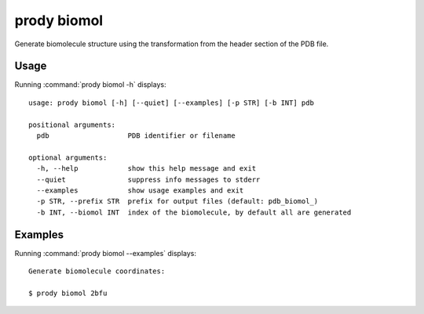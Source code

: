 .. _prody-biomol:

*******************************************************************************
prody biomol
*******************************************************************************

Generate biomolecule structure using the transformation from the header 
section of the PDB file.

Usage
===============================================================================

Running :command:`prody biomol -h` displays::

  usage: prody biomol [-h] [--quiet] [--examples] [-p STR] [-b INT] pdb
  
  positional arguments:
    pdb                   PDB identifier or filename
  
  optional arguments:
    -h, --help            show this help message and exit
    --quiet               suppress info messages to stderr
    --examples            show usage examples and exit
    -p STR, --prefix STR  prefix for output files (default: pdb_biomol_)
    -b INT, --biomol INT  index of the biomolecule, by default all are generated

Examples
===============================================================================

Running :command:`prody biomol --examples` displays::

  Generate biomolecule coordinates:
  
  $ prody biomol 2bfu
